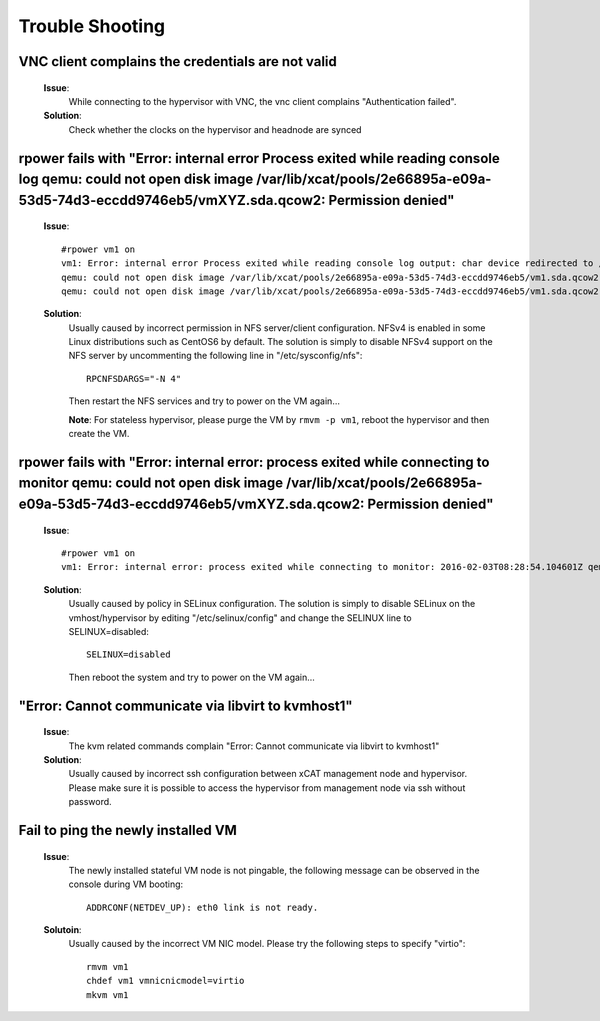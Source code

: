 Trouble Shooting
================


VNC client complains the credentials are not valid
--------------------------------------------------

   **Issue**: 
     While connecting to the hypervisor with VNC, the vnc client complains "Authentication failed".

   **Solution**: 
     Check whether the clocks on the hypervisor and headnode are synced

rpower fails with "Error: internal error Process exited while reading console log qemu: could not open disk image /var/lib/xcat/pools/2e66895a-e09a-53d5-74d3-eccdd9746eb5/vmXYZ.sda.qcow2: Permission denied" 
--------------------------------------------------------------------------------------------------------------------------------------------------------------------------------------------------------------

   **Issue**: ::

    #rpower vm1 on
    vm1: Error: internal error Process exited while reading console log output: char device redirected to /dev/pts/1
    qemu: could not open disk image /var/lib/xcat/pools/2e66895a-e09a-53d5-74d3-eccdd9746eb5/vm1.sda.qcow2: Permission denied: internal error Process exited while reading console log output: char device redirected to /dev/pts/1
    qemu: could not open disk image /var/lib/xcat/pools/2e66895a-e09a-53d5-74d3-eccdd9746eb5/vm1.sda.qcow2: Permission denied

   **Solution**: 
     Usually caused by incorrect permission in NFS server/client configuration. NFSv4 is enabled in some Linux distributions such as CentOS6 by default. The solution is simply to disable NFSv4 support on the NFS server by uncommenting the following line in "/etc/sysconfig/nfs": ::

       RPCNFSDARGS="-N 4"

     Then restart the NFS services and try to power on the VM again...
   
     **Note**: For stateless hypervisor, please purge the VM by ``rmvm -p vm1``, reboot the hypervisor and then create the VM.

rpower fails with "Error: internal error: process exited while connecting to monitor qemu: could not open disk image /var/lib/xcat/pools/2e66895a-e09a-53d5-74d3-eccdd9746eb5/vmXYZ.sda.qcow2: Permission denied"
-----------------------------------------------------------------------------------------------------------------------------------------------------------------------------------------------------------------

   **Issue**: ::

    #rpower vm1 on
    vm1: Error: internal error: process exited while connecting to monitor: 2016-02-03T08:28:54.104601Z qemu-system-ppc64: -drive file=/var/lib/xcat/pools/c7953a80-89ca-53c7-64fb-2dcfc549bd45/kvm106.sda.qcow2,if=none,id=drive-scsi0-0-0-0,format=qcow2,cache=none: Could not open '/var/lib/xcat/pools/c7953a80-89ca-53c7-64fb-2dcfc549bd45/kvm106.sda.qcow2': Permission denied

   **Solution**:
     Usually caused by policy in SELinux configuration. The solution is simply to disable SELinux on the vmhost/hypervisor by editing "/etc/selinux/config" and change the SELINUX line to SELINUX=disabled: ::

       SELINUX=disabled

     Then reboot the system and try to power on the VM again...

"Error: Cannot communicate via libvirt to kvmhost1"
---------------------------------------------------

   **Issue**: 
     The kvm related commands complain "Error: Cannot communicate via libvirt to kvmhost1"

   **Solution**: 
     Usually caused by incorrect ssh configuration between xCAT management node and hypervisor. Please make sure it is possible to access the hypervisor from management node via ssh without password.


Fail to ping the newly installed VM
------------------------------------

   **Issue**: 
     The newly installed stateful VM node is not pingable, the following message can be observed in the console during VM booting: ::

       ADDRCONF(NETDEV_UP): eth0 link is not ready.

   **Solutoin**: 
     Usually caused by the incorrect VM NIC model. Please try the following steps to specify "virtio": :: 

       rmvm vm1
       chdef vm1 vmnicnicmodel=virtio
       mkvm vm1

